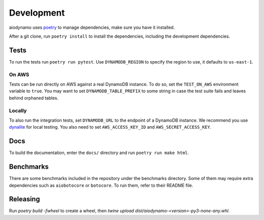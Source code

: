 Development
===========

aiodynamo uses `poetry`_ to manage dependencies, make sure you have it installed.

After a git clone, run ``poetry install`` to install the dependencies, including the development dependencies.

Tests
-----

To run the tests run ``poetry run pytest``. Use ``DYNAMODB_REGION`` to specify the region to use, it defaults to
``us-east-1``.

On AWS
~~~~~~

Tests can be run directly on AWS against a real DynamoDB instance. To do so, set the ``TEST_ON_AWS`` environment
variable to ``true``. You may want to set ``DYNAMODB_TABLE_PREFIX`` to some string in case the test suite fails and
leaves behind orphaned tables.

Locally
~~~~~~~

To also run the integration tests, set ``DYNAMODB_URL`` to the endpoint of a DynamoDB instance. We recommend you use
`dynalite`_ for local testing. You also need to set ``AWS_ACCESS_KEY_ID`` and ``AWS_SECRET_ACCESS_KEY``.

Docs
----

To build the documentation, enter the ``docs/`` directory and run ``poetry run make html``.

Benchmarks
----------

There are some benchmarks included in the repository under the benchmarks directory. Some of them may require extra
dependencies such as ``aiobotocore`` or ``botocore``. To run them, refer to their README file.

Releasing
---------

Run `poetry build -fwheel` to create a wheel, then `twine upload dist/aiodynamo-<version>-py3-none-any.whl`.

.. _poetry: https://poetry.eustace.io/
.. _dynalite: https://github.com/mhart/dynalite
